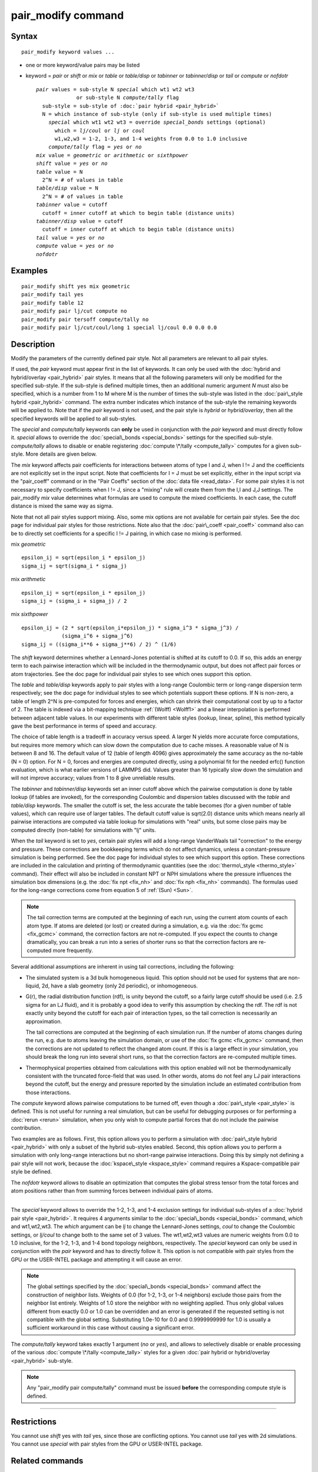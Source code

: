 .. index:: pair\_modify

pair\_modify command
====================

Syntax
""""""


.. parsed-literal::

   pair_modify keyword values ...

* one or more keyword/value pairs may be listed
* keyword = *pair* or *shift* or *mix* or *table* or *table/disp* or *tabinner*
  or *tabinner/disp* or *tail* or *compute* or *nofdotr*
  
  .. parsed-literal::
  
       *pair* values = sub-style N *special* which wt1 wt2 wt3
                    or sub-style N *compute/tally* flag
         sub-style = sub-style of :doc:`pair hybrid <pair_hybrid>`
         N = which instance of sub-style (only if sub-style is used multiple times)
           *special* which wt1 wt2 wt3 = override *special_bonds* settings (optional)
             which = *lj/coul* or *lj* or *coul*
             w1,w2,w3 = 1-2, 1-3, and 1-4 weights from 0.0 to 1.0 inclusive
           *compute/tally* flag = *yes* or *no*
       *mix* value = *geometric* or *arithmetic* or *sixthpower*
       *shift* value = *yes* or *no*
       *table* value = N
         2\^N = # of values in table
       *table/disp* value = N
         2\^N = # of values in table
       *tabinner* value = cutoff
         cutoff = inner cutoff at which to begin table (distance units)
       *tabinner/disp* value = cutoff
         cutoff = inner cutoff at which to begin table (distance units)
       *tail* value = *yes* or *no*
       *compute* value = *yes* or *no*
       *nofdotr*



Examples
""""""""


.. parsed-literal::

   pair_modify shift yes mix geometric
   pair_modify tail yes
   pair_modify table 12
   pair_modify pair lj/cut compute no
   pair_modify pair tersoff compute/tally no
   pair_modify pair lj/cut/coul/long 1 special lj/coul 0.0 0.0 0.0

Description
"""""""""""

Modify the parameters of the currently defined pair style.  Not all
parameters are relevant to all pair styles.

If used, the *pair* keyword must appear first in the list of keywords.
It can only be used with the :doc:`hybrid and hybrid/overlay <pair_hybrid>` pair styles.  It means that all the
following parameters will only be modified for the specified
sub-style.  If the sub-style is defined multiple times, then an
additional numeric argument *N* must also be specified, which is a
number from 1 to M where M is the number of times the sub-style was
listed in the :doc:`pair\_style hybrid <pair_hybrid>` command.  The extra
number indicates which instance of the sub-style the remaining
keywords will be applied to.  Note that if the *pair* keyword is not
used, and the pair style is *hybrid* or *hybrid/overlay*\ , then all the
specified keywords will be applied to all sub-styles.

The *special* and *compute/tally* keywords can **only** be used in
conjunction with the *pair* keyword and must directly follow it.
*special* allows to override the
:doc:`special\_bonds <special_bonds>` settings for the specified sub-style.
*compute/tally* allows to disable or enable registering
:doc:`compute \*/tally <compute_tally>` computes for a given sub-style.
More details are given below.

The *mix* keyword affects pair coefficients for interactions between
atoms of type I and J, when I != J and the coefficients are not
explicitly set in the input script.  Note that coefficients for I = J
must be set explicitly, either in the input script via the
"pair\_coeff" command or in the "Pair Coeffs" section of the :doc:`data file <read_data>`.  For some pair styles it is not necessary to
specify coefficients when I != J, since a "mixing" rule will create
them from the I,I and J,J settings.  The pair\_modify *mix* value
determines what formulas are used to compute the mixed coefficients.
In each case, the cutoff distance is mixed the same way as sigma.

Note that not all pair styles support mixing.  Also, some mix options
are not available for certain pair styles.  See the doc page for
individual pair styles for those restrictions.  Note also that the
:doc:`pair\_coeff <pair_coeff>` command also can be to directly set
coefficients for a specific I != J pairing, in which case no mixing is
performed.

mix *geometric*


.. parsed-literal::

   epsilon_ij = sqrt(epsilon_i \* epsilon_j)
   sigma_ij = sqrt(sigma_i \* sigma_j)

mix *arithmetic*


.. parsed-literal::

   epsilon_ij = sqrt(epsilon_i \* epsilon_j)
   sigma_ij = (sigma_i + sigma_j) / 2

mix *sixthpower*


.. parsed-literal::

   epsilon_ij = (2 \* sqrt(epsilon_i\*epsilon_j) \* sigma_i\^3 \* sigma_j\^3) /
                (sigma_i\^6 + sigma_j\^6)
   sigma_ij = ((sigma_i\*\*6 + sigma_j\*\*6) / 2) \^ (1/6)

The *shift* keyword determines whether a Lennard-Jones potential is
shifted at its cutoff to 0.0.  If so, this adds an energy term to each
pairwise interaction which will be included in the thermodynamic
output, but does not affect pair forces or atom trajectories.  See the
doc page for individual pair styles to see which ones support this
option.

The *table* and *table/disp* keywords apply to pair styles with a
long-range Coulombic term or long-range dispersion term respectively;
see the doc page for individual styles to see which potentials support
these options.  If N is non-zero, a table of length 2\^N is
pre-computed for forces and energies, which can shrink their
computational cost by up to a factor of 2.  The table is indexed via a
bit-mapping technique :ref:`(Wolff) <Wolff1>` and a linear interpolation is
performed between adjacent table values.  In our experiments with
different table styles (lookup, linear, spline), this method typically
gave the best performance in terms of speed and accuracy.

The choice of table length is a tradeoff in accuracy versus speed.  A
larger N yields more accurate force computations, but requires more
memory which can slow down the computation due to cache misses.  A
reasonable value of N is between 8 and 16.  The default value of 12
(table of length 4096) gives approximately the same accuracy as the
no-table (N = 0) option.  For N = 0, forces and energies are computed
directly, using a polynomial fit for the needed erfc() function
evaluation, which is what earlier versions of LAMMPS did.  Values
greater than 16 typically slow down the simulation and will not
improve accuracy; values from 1 to 8 give unreliable results.

The *tabinner* and *tabinner/disp* keywords set an inner cutoff above
which the pairwise computation is done by table lookup (if tables are
invoked), for the corresponding Coulombic and dispersion tables
discussed with the *table* and *table/disp* keywords.  The smaller the
cutoff is set, the less accurate the table becomes (for a given number
of table values), which can require use of larger tables.  The default
cutoff value is sqrt(2.0) distance units which means nearly all
pairwise interactions are computed via table lookup for simulations
with "real" units, but some close pairs may be computed directly
(non-table) for simulations with "lj" units.

When the *tail* keyword is set to *yes*\ , certain pair styles will add
a long-range VanderWaals tail "correction" to the energy and pressure.
These corrections are bookkeeping terms which do not affect dynamics,
unless a constant-pressure simulation is being performed.  See the doc
page for individual styles to see which support this option.  These
corrections are included in the calculation and printing of
thermodynamic quantities (see the :doc:`thermo\_style <thermo_style>`
command).  Their effect will also be included in constant NPT or NPH
simulations where the pressure influences the simulation box
dimensions (e.g. the :doc:`fix npt <fix_nh>` and :doc:`fix nph <fix_nh>`
commands).  The formulas used for the long-range corrections come from
equation 5 of :ref:`(Sun) <Sun>`.

.. note::

   The tail correction terms are computed at the beginning of each
   run, using the current atom counts of each atom type.  If atoms are
   deleted (or lost) or created during a simulation, e.g. via the :doc:`fix gcmc <fix_gcmc>` command, the correction factors are not
   re-computed.  If you expect the counts to change dramatically, you can
   break a run into a series of shorter runs so that the correction
   factors are re-computed more frequently.

Several additional assumptions are inherent in using tail corrections,
including the following:

* The simulated system is a 3d bulk homogeneous liquid. This option
  should not be used for systems that are non-liquid, 2d, have a slab
  geometry (only 2d periodic), or inhomogeneous.
* G(r), the radial distribution function (rdf), is unity beyond the
  cutoff, so a fairly large cutoff should be used (i.e. 2.5 sigma for an
  LJ fluid), and it is probably a good idea to verify this assumption by
  checking the rdf.  The rdf is not exactly unity beyond the cutoff for
  each pair of interaction types, so the tail correction is necessarily
  an approximation.

  The tail corrections are computed at the beginning of each simulation
  run.  If the number of atoms changes during the run, e.g. due to atoms
  leaving the simulation domain, or use of the :doc:`fix gcmc <fix_gcmc>`
  command, then the corrections are not updated to reflect the changed
  atom count.  If this is a large effect in your simulation, you should
  break the long run into several short runs, so that the correction
  factors are re-computed multiple times.

* Thermophysical properties obtained from calculations with this option
  enabled will not be thermodynamically consistent with the truncated
  force-field that was used.  In other words, atoms do not feel any LJ
  pair interactions beyond the cutoff, but the energy and pressure
  reported by the simulation include an estimated contribution from
  those interactions.


The *compute* keyword allows pairwise computations to be turned off,
even though a :doc:`pair\_style <pair_style>` is defined.  This is not
useful for running a real simulation, but can be useful for debugging
purposes or for performing a :doc:`rerun <rerun>` simulation, when you
only wish to compute partial forces that do not include the pairwise
contribution.

Two examples are as follows.  First, this option allows you to perform
a simulation with :doc:`pair\_style hybrid <pair_hybrid>` with only a
subset of the hybrid sub-styles enabled.  Second, this option allows
you to perform a simulation with only long-range interactions but no
short-range pairwise interactions.  Doing this by simply not defining
a pair style will not work, because the
:doc:`kspace\_style <kspace_style>` command requires a Kspace-compatible
pair style be defined.

The *nofdotr* keyword allows to disable an optimization that computes
the global stress tensor from the total forces and atom positions rather
than from summing forces between individual pairs of atoms.


----------


The *special* keyword allows to override the 1-2, 1-3, and 1-4
exclusion settings for individual sub-styles of a
:doc:`hybrid pair style <pair_hybrid>`. It requires 4 arguments similar
to the :doc:`special\_bonds <special_bonds>` command, *which* and
wt1,wt2,wt3.  The *which* argument can be *lj* to change the
Lennard-Jones settings, *coul* to change the Coulombic settings,
or *lj/coul* to change both to the same set of 3 values.  The wt1,wt2,wt3
values are numeric weights from 0.0 to 1.0 inclusive, for the 1-2,
1-3, and 1-4 bond topology neighbors, respectively. The *special*
keyword can only be used in conjunction with the *pair* keyword
and has to directly follow it.  This option is not compatible with
pair styles from the GPU or the USER-INTEL package and attempting
it will cause an error.

.. note::

   The global settings specified by the
   :doc:`special\_bonds <special_bonds>` command affect the construction of
   neighbor lists.  Weights of 0.0 (for 1-2, 1-3, or 1-4 neighbors)
   exclude those pairs from the neighbor list entirely.  Weights of 1.0
   store the neighbor with no weighting applied. Thus only global values
   different from exactly 0.0 or 1.0 can be overridden and an error is
   generated if the requested setting is not compatible with the global
   setting. Substituting 1.0e-10 for 0.0 and 0.9999999999 for 1.0 is
   usually a sufficient workaround in this case without causing a
   significant error.

The *compute/tally* keyword takes exactly 1 argument (\ *no* or *yes*\ ),
and allows to selectively disable or enable processing of the various
:doc:`compute \*/tally <compute_tally>` styles for a given
:doc:`pair hybrid or hybrid/overlay <pair_hybrid>` sub-style.

.. note::

   Any "pair\_modify pair compute/tally" command must be issued
   **before** the corresponding compute style is defined.


----------


Restrictions
""""""""""""

You cannot use *shift* yes with *tail* yes, since those are
conflicting options.  You cannot use *tail* yes with 2d simulations.
You cannot use *special* with pair styles from the GPU or
USER-INTEL package.

Related commands
""""""""""""""""

:doc:`pair\_style <pair_style>`, :doc:`pair\_style hybrid <pair_hybrid>`,
pair\_coeff"_pair\_coeff.html, :doc:`thermo\_style <thermo_style>`,
:doc:`compute \*/tally <compute_tally>`

Default
"""""""

The option defaults are mix = geometric, shift = no, table = 12,
tabinner = sqrt(2.0), tail = no, and compute = yes.

Note that some pair styles perform mixing, but only a certain style of
mixing.  See the doc pages for individual pair styles for details.


----------


.. _Wolff1:



**(Wolff)** Wolff and Rudd, Comp Phys Comm, 120, 200-32 (1999).

.. _Sun:



**(Sun)** Sun, J Phys Chem B, 102, 7338-7364 (1998).


.. _lws: http://lammps.sandia.gov
.. _ld: Manual.html
.. _lc: Commands_all.html
